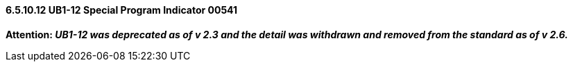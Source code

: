 ==== 6.5.10.12 UB1-12 Special Program Indicator 00541

*Attention: _UB1-12 was deprecated as of v 2.3 and the detail was withdrawn and removed from the standard as of v 2.6._*

